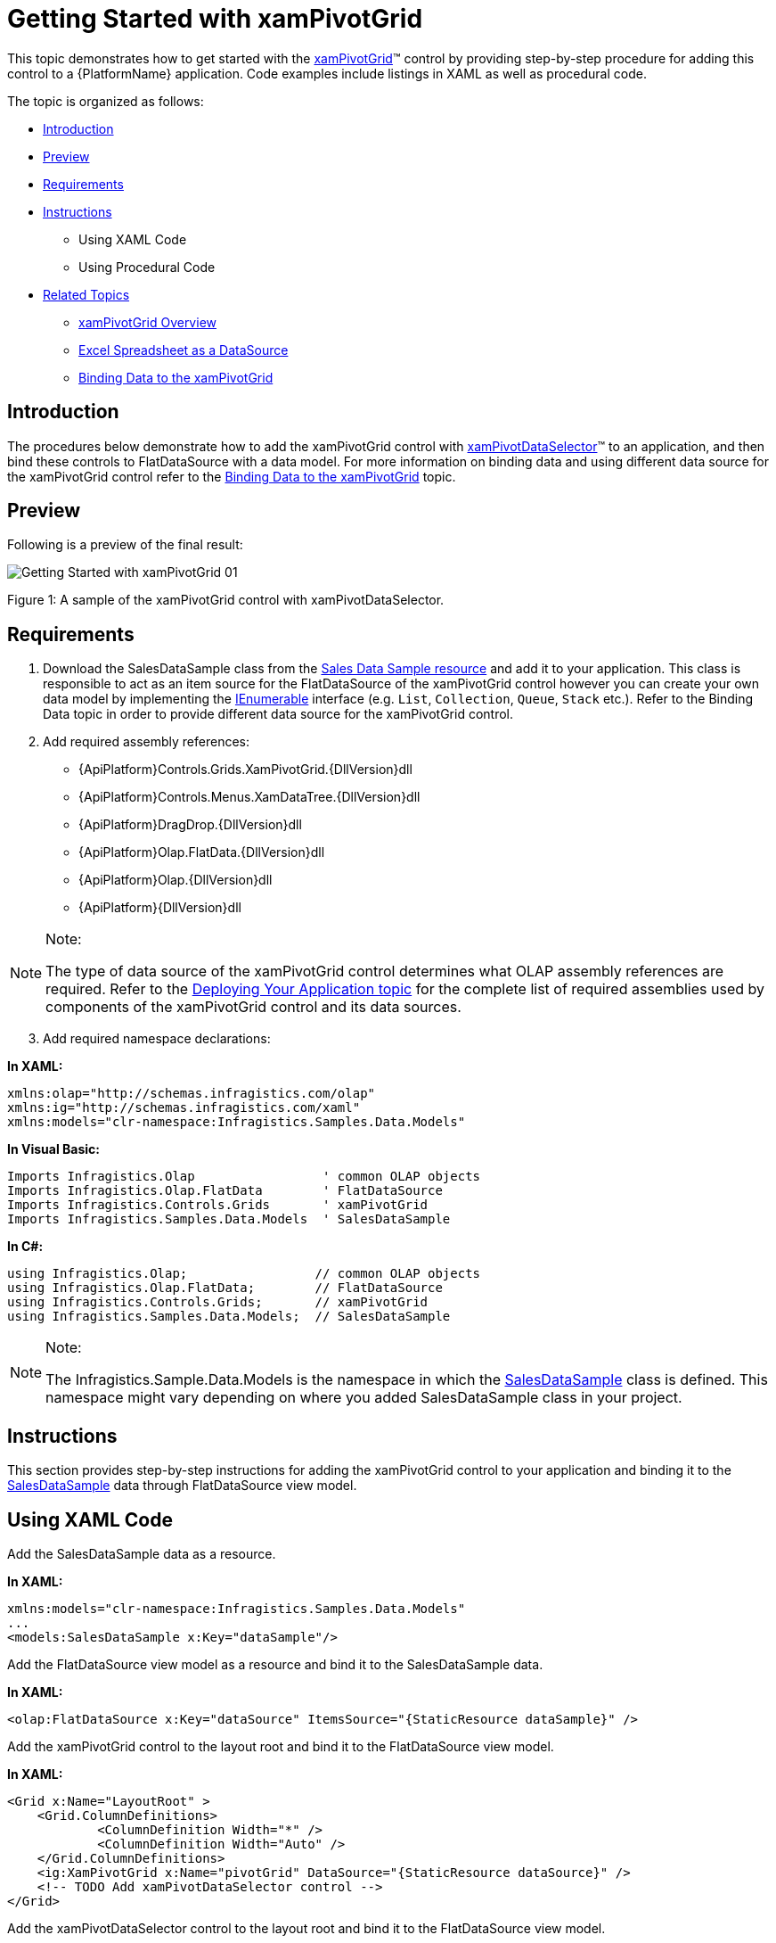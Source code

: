 ﻿////

|metadata|
{
    "name": "xampivotgrid-getting-started-with-xampivotgrid",
    "controlName": ["xamPivotGrid"],
    "tags": ["Data Binding","Getting Started","How Do I"],
    "guid": "{F6A7249A-7274-4C95-B1A1-1235350651F6}",  
    "buildFlags": [],
    "createdOn": "2016-05-25T18:21:57.9433119Z"
}
|metadata|
////

= Getting Started with xamPivotGrid

This topic demonstrates how to get started with the link:{ApiPlatform}controls.grids.xampivotgrid{ApiVersion}~infragistics.controls.grids.xampivotgrid.html[xamPivotGrid]™ control by providing step-by-step procedure for adding this control to a {PlatformName} application. Code examples include listings in XAML as well as procedural code.

The topic is organized as follows:

* <<Introduction,Introduction>>
* <<Preview,Preview>>
* <<Requirements,Requirements>>
* <<Instructions,Instructions>>

** Using XAML Code
** Using Procedural Code

* <<RelatedTopics,Related Topics>>

** link:xampivotgrid-understanding-xampivotgrid.html[xamPivotGrid Overview]
** link:xampivotgrid-us-excel-spreadsheet-as-a-datasource.html[Excel Spreadsheet as a DataSource]
** link:xampivotgrid-binding-data-to-the-xampivotgrid.html[Binding Data to the xamPivotGrid]

== Introduction

The procedures below demonstrate how to add the xamPivotGrid control with link:{ApiPlatform}controls.grids.xampivotgrid{ApiVersion}~infragistics.controls.grids.xampivotdataselector.html[xamPivotDataSelector]™ to an application, and then bind these controls to FlatDataSource with a data model. For more information on binding data and using different data source for the xamPivotGrid control refer to the link:xampivotgrid-binding-data-to-the-xampivotgrid.html[Binding Data to the xamPivotGrid] topic.

== Preview

Following is a preview of the final result:

image::images/Getting_Started_with_xamPivotGrid_01.png[]

Figure 1: A sample of the xamPivotGrid control with xamPivotDataSelector.

== Requirements

[start=1]
. Download the SalesDataSample class from the link:salesdatasample.html[Sales Data Sample resource] and add it to your application. This class is responsible to act as an item source for the FlatDataSource of the xamPivotGrid control however you can create your own data model by implementing the link:http://msdn.microsoft.com/en-us/library/system.collections.ienumerable.aspx[IEnumerable] interface (e.g. `List`, `Collection`, `Queue`, `Stack` etc.). Refer to the Binding Data topic in order to provide different data source for the xamPivotGrid control.
[start=2]
. Add required assembly references:

** {ApiPlatform}Controls.Grids.XamPivotGrid.{DllVersion}dll
** {ApiPlatform}Controls.Menus.XamDataTree.{DllVersion}dll
** {ApiPlatform}DragDrop.{DllVersion}dll
** {ApiPlatform}Olap.FlatData.{DllVersion}dll
** {ApiPlatform}Olap.{DllVersion}dll
** {ApiPlatform}{DllVersion}dll

.Note:
[NOTE]
====
The type of data source of the xamPivotGrid control determines what OLAP assembly references are required. Refer to the link:developers-guide-deploying-your-application.html[Deploying Your Application topic] for the complete list of required assemblies used by components of the xamPivotGrid control and its data sources.
====

[start=3]
. Add required namespace declarations:

*In XAML:*

----
xmlns:olap="http://schemas.infragistics.com/olap"
xmlns:ig="http://schemas.infragistics.com/xaml"
xmlns:models="clr-namespace:Infragistics.Samples.Data.Models"
----

*In Visual Basic:*

----
Imports Infragistics.Olap                 ' common OLAP objects
Imports Infragistics.Olap.FlatData        ' FlatDataSource
Imports Infragistics.Controls.Grids       ' xamPivotGrid
Imports Infragistics.Samples.Data.Models  ' SalesDataSample
----

*In C#:*

----
using Infragistics.Olap;                 // common OLAP objects
using Infragistics.Olap.FlatData;        // FlatDataSource
using Infragistics.Controls.Grids;       // xamPivotGrid
using Infragistics.Samples.Data.Models;  // SalesDataSample
----

.Note:
[NOTE]
====
The Infragistics.Sample.Data.Models is the namespace in which the link:salesdatasample.html[SalesDataSample] class is defined. This namespace might vary depending on where you added SalesDataSample class in your project.
====

== Instructions

This section provides step-by-step instructions for adding the xamPivotGrid control to your application and binding it to the link:salesdatasample.html[SalesDataSample] data through FlatDataSource view model.

== Using XAML Code

Add the SalesDataSample data as a resource.

*In XAML:*

----
xmlns:models="clr-namespace:Infragistics.Samples.Data.Models"
...
<models:SalesDataSample x:Key="dataSample"/>
----

Add the FlatDataSource view model as a resource and bind it to the SalesDataSample data.

*In XAML:*

----
<olap:FlatDataSource x:Key="dataSource" ItemsSource="{StaticResource dataSample}" />
----

Add the xamPivotGrid control to the layout root and bind it to the FlatDataSource view model.

*In XAML:*

----
<Grid x:Name="LayoutRoot" >
    <Grid.ColumnDefinitions>
            <ColumnDefinition Width="*" />
            <ColumnDefinition Width="Auto" />
    </Grid.ColumnDefinitions>
    <ig:XamPivotGrid x:Name="pivotGrid" DataSource="{StaticResource dataSource}" />
    <!-- TODO Add xamPivotDataSelector control -->
</Grid>
----

Add the xamPivotDataSelector control to the layout root and bind it to the FlatDataSource view model.

*In XAML:*

----
    <ig:Expander Grid.Column="1">
        <ig:XamPivotDataSelector x:Name="pivotDataSelector" 
                                 DataSource="{StaticResource dataSource}"  />
    </ig:Expander>
----

== Using Procedural Code

Create an instance of the SalesDataSample class.

*In Visual Basic:*

----
Imports Infragistics.Samples.Data.Models  ' SalesDataSamples  
...
Dim dataSample As New SalesDataSamples()
----

*In C#:*

----
using Infragistics.Samples.Data.Models;  // SalesDataSample  
...
SalesDataSamples dataSample = new SalesDataSamples();
----

Create an instance of the FlatDataSource view model and bind it to the SalesDataSample data.

*In Visual Basic:*

----
Dim dataSource As New FlatDataSource()
dataSource.ItemsSource = dataSample
----

*In C#:*

----
FlatDataSource dataSource = new FlatDataSource();
dataSource.ItemsSource = dataSample;
----

Add the xamPivotGrid control to the layout root and bind it to the FlatDataSource view model.

*In Visual Basic:*

----
Dim pivotGrid As New XamPivotGrid()
pivotGrid.DataSource = dataSource
Me.LayoutRoot.Children.Add(pivotGrid)
----

*In C#:*

----
XamPivotGrid pivotGrid = new XamPivotGrid();
pivotGrid.DataSource = dataSource;
this.LayoutRoot.Children.Add(pivotGrid);
----

Add the xamPivotDataSelector control to the layout root and bind it to the FlatDataSource view model.

*In Visual Basic:*

----
Dim pivotDataSelector As New XamPivotDataSelector ()
pivotDataSelector.DataSource = dataSource
Me.LayoutRoot.Children.Add(pivotDataSelector)
----

*In C#:*

----
XamPivotGrid pivotDataSelector = new XamPivotDataSelector ();
pivotDataSelector.DataSource = dataSource;
this.LayoutRoot.Children.Add(pivotDataSelector);
----

[[RelatedTopics]]
== Related Topics

* link:xampivotgrid-understanding-xampivotgrid.html[xamPivotGrid Overview]
* link:xampivotgrid-us-excel-spreadsheet-as-a-datasource.html[Excel Spreadsheet as a DataSource]
* link:xampivotgrid-binding-data-to-the-xampivotgrid.html[Binding Data to the xamPivotGrid]